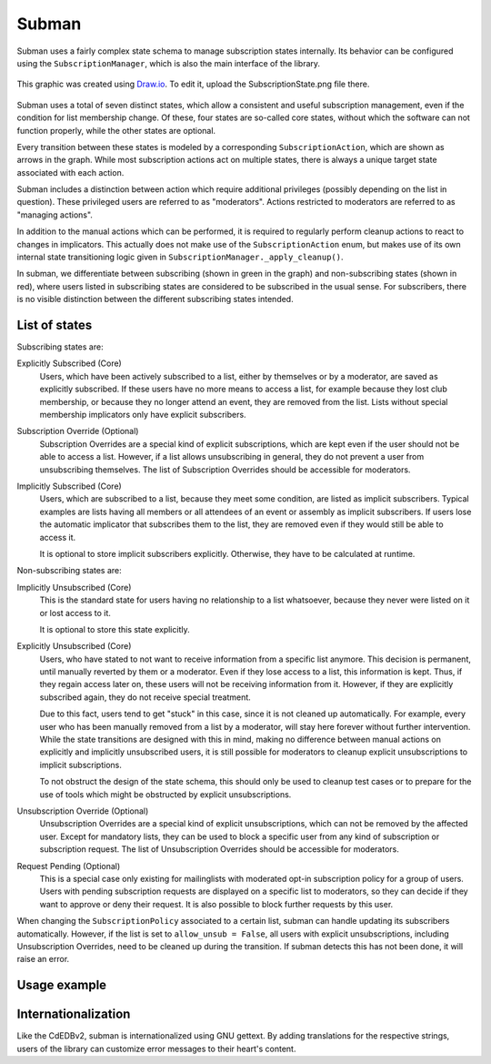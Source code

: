 Subman
======

Subman uses a fairly complex state schema to manage subscription states
internally. Its behavior can be configured using the ``SubscriptionManager``,
which is also the main interface of the library.

.. figure:: SubscriptionStates.png
    :width: 70 %
    :alt: Subscription state schema
    :align: center
    :figclass: align-center

    This graphic was created using `Draw.io <https://draw.io>`_.
    To edit it, upload the SubscriptionState.png file there.

Subman uses a total of seven distinct states, which allow a consistent and
useful subscription management, even if the condition for list membership change.
Of these, four states are so-called core states, without which the software can not
function properly, while the other states are optional.

Every transition between these states is modeled by a corresponding ``SubscriptionAction``,
which are shown as arrows in the graph. While most subscription actions act on multiple
states, there is always a unique target state associated with each action.

Subman includes a distinction between action which require additional privileges
(possibly depending on the list in question). These privileged users are referred to as
"moderators". Actions restricted to moderators are referred to as "managing actions".

In addition to the manual actions which can be performed, it is required to
regularly perform cleanup actions to react to changes in implicators.
This actually does not make use of the ``SubscriptionAction`` enum, but makes use of
its own internal state transitioning logic given in
``SubscriptionManager._apply_cleanup()``.

In subman, we differentiate between subscribing (shown in green in the graph)
and non-subscribing states (shown in red), where users
listed in subscribing states are considered to be subscribed in the usual sense.
For subscribers, there is no visible distinction between the different
subscribing states intended.

List of states
--------------
Subscribing states are:

Explicitly Subscribed (Core)
    Users, which have been actively subscribed to a list, either by
    themselves or by a moderator, are saved as explicitly subscribed.
    If these users have no more means to access a list, for example because they
    lost club membership, or because they no longer attend an event, they are removed
    from the list.
    Lists without special membership implicators only have explicit subscribers.

Subscription Override (Optional)
    Subscription Overrides are a special kind of explicit subscriptions, which are
    kept even if the user should not be able to access a list. However,
    if a list allows unsubscribing in general, they do not prevent a user from
    unsubscribing themselves.
    The list of Subscription Overrides should be accessible for moderators.

Implicitly Subscribed (Core)
    Users, which are subscribed to a list, because they meet some condition,
    are listed as implicit subscribers. Typical examples are lists having all
    members or all attendees of an event or assembly as implicit subscribers. If users
    lose the automatic implicator that subscribes them to the list, they are
    removed even if they would still be able to access it.

    It is optional to store implicit subscribers explicitly. Otherwise, they have to
    be calculated at runtime.

Non-subscribing states are:

Implicitly Unsubscribed (Core)
    This is the standard state for users having no relationship to a list
    whatsoever, because they never were listed on it or lost access to it.

    It is optional to store this state explicitly.

.. _Explicitly_Unsubscribed:

Explicitly Unsubscribed (Core)
    Users, who have stated to not want to receive information from a
    specific list anymore. This decision is permanent, until manually
    reverted by them or a moderator. Even if they lose access to a list, this
    information is kept. Thus, if they regain access later on, these users
    will not be receiving information from it.
    However, if they are explicitly subscribed again, they do not receive
    special treatment.

    Due to this fact, users tend to get "stuck" in this case, since it is not
    cleaned up automatically. For example, every user who has been manually
    removed from a list by a moderator, will stay here forever without
    further intervention. While the state transitions are designed with this
    in mind, making no difference between manual actions on explicitly and
    implicitly unsubscribed users, it is still possible for moderators to
    cleanup explicit unsubscriptions to implicit subscriptions.

    To not obstruct the design of the state schema, this should only be used
    to cleanup test cases or to prepare for the use of tools which might be
    obstructed by explicit unsubscriptions.

Unsubscription Override (Optional)
    Unsubscription Overrides are a special kind of explicit unsubscriptions, which
    can not be removed by the affected user. Except for mandatory lists, they
    can be used to block a specific user from any kind of subscription or
    subscription request.
    The list of Unsubscription Overrides should be accessible for moderators.

Request Pending (Optional)
    This is a special case only existing for mailinglists with moderated opt-in
    subscription policy for a group of users.
    Users with pending subscription requests are displayed on a
    specific list to moderators, so they can decide if they want to approve or
    deny their request. It is also possible to block further requests by this
    user.

When changing the ``SubscriptionPolicy`` associated to a certain list, subman
can handle updating its subscribers automatically. However, if the list is set
to ``allow_unsub = False``, all users with explicit unsubscriptions,
including Unsubscription Overrides, need to be cleaned up during the transition.
If subman detects this has not been done, it will raise an error.

Usage example
-------------

Internationalization
--------------------
Like the CdEDBv2, subman is internationalized using GNU gettext. By adding
translations for the respective strings, users of the library can customize error
messages to their heart's content.
